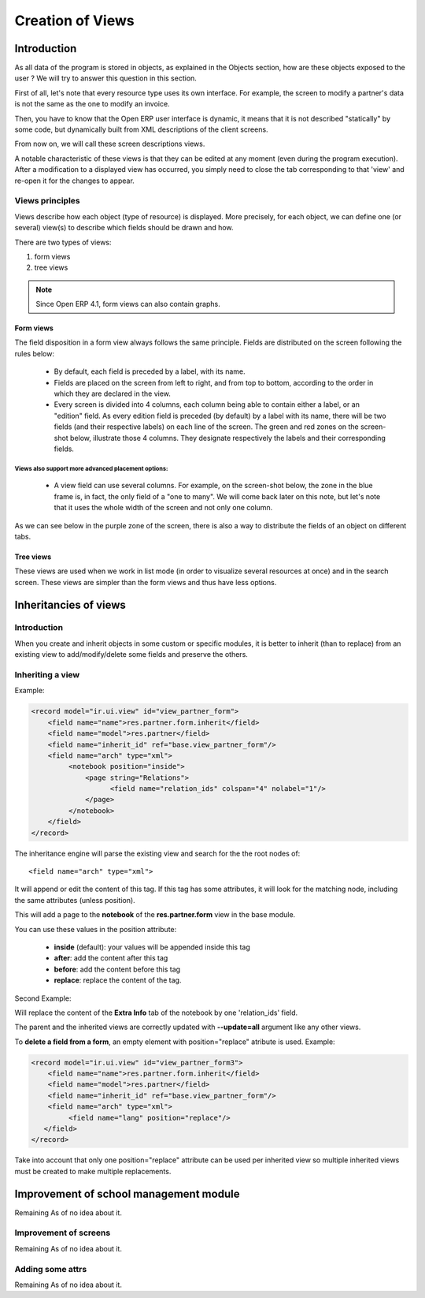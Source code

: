
=================
Creation of Views
=================

Introduction
============

As all data of the program is stored in objects, as explained in the Objects section, how are these objects exposed to the user ? We will try to answer this question in this section.

First of all, let's note that every resource type uses its own interface. For example, the screen to modify a partner's data is not the same as the one to modify an invoice.

Then, you have to know that the Open ERP user interface is dynamic, it means that it is not described "statically" by some code, but dynamically built from XML descriptions of the client screens.

From now on, we will call these screen descriptions views.

A notable characteristic of these views is that they can be edited at any moment (even during the program execution). After a modification to a displayed view has occurred, you simply need to close the tab corresponding to that 'view' and re-open it for the changes to appear.

Views principles
----------------

Views describe how each object (type of resource) is displayed. More precisely, for each object, we can define one (or several) view(s) to describe which fields should be drawn and how.

There are two types of views:

#. form views
#. tree views 

.. note::

	Since Open ERP 4.1, form views can also contain graphs.

Form views
++++++++++

The field disposition in a form view always follows the same principle. Fields are distributed on the screen following the rules below:

    * By default, each field is preceded by a label, with its name.
    * Fields are placed on the screen from left to right, and from top to bottom, according to the order in which they are declared in the view.
    * Every screen is divided into 4 columns, each column being able to contain either a label, or an "edition" field. As every edition field is preceded (by default) by a label with its name, there will be two fields (and their respective labels) on each line of the screen. The green and red zones on the screen-shot below, illustrate those 4 columns. They designate respectively the labels and their corresponding fields. 

.. image::  images/Sale_order.png

Views also support more advanced placement options:
""""""""""""""""""""""""""""""""""""""""""""""""""

    * A view field can use several columns. For example, on the screen-shot below, the zone in the blue frame is, in fact, the only field of a "one to many". We will come back later on this note, but let's note that it uses the whole width of the screen and not only one column. 

.. image::  images/Sale_order_sale_order_lines.png

    * We can also make the opposite operation: take a columns group and divide it in as many columns as desired. The surrounded green zones of the screen above are good examples. Precisely, the green framework up and on the right side takes the place of two columns, but contains 4 columns. 

As we can see below in the purple zone of the screen, there is also a way to distribute the fields of an object on different tabs.

.. image::  images/Sale_order_notebook.png

Tree views
+++++++++++

These views are used when we work in list mode (in order to visualize several resources at once) and in the search screen. These views are simpler than the form views and thus have less options.

.. image::  images/Tree_view.png

Inheritancies of views
======================

Introduction
------------
When you create and inherit objects in some custom or specific modules, it is better to inherit (than to replace) from an existing view to add/modify/delete some fields and preserve the others.

Inheriting a view
-----------------

Example:

.. code-block:: xml

	<record model="ir.ui.view" id="view_partner_form">
	    <field name="name">res.partner.form.inherit</field>
	    <field name="model">res.partner</field>
	    <field name="inherit_id" ref="base.view_partner_form"/>
	    <field name="arch" type="xml">
		 <notebook position="inside">
		     <page string="Relations">
		           <field name="relation_ids" colspan="4" nolabel="1"/>
		     </page>
		 </notebook>
	    </field>
	</record>


The inheritance engine will parse the existing view and search for the the root nodes of::

	<field name="arch" type="xml">

It will append or edit the content of this tag. If this tag has some attributes, it will look for the matching node, including the same attributes (unless position).

This will add a page to the **notebook** of the **res.partner.form** view in the base module.

You can use these values in the position attribute:

    * **inside** (default): your values will be appended inside this tag
    * **after**: add the content after this tag
    * **before**: add the content before this tag
    * **replace**: replace the content of the tag. 

Second Example:

.. code-block:: xml
	<record model="ir.ui.view" id="view_partner_form">
	    <field name="name">res.partner.form.inherit</field>
	    <field name="model">res.partner</field>
	    <field name="inherit_id" ref="base.view_partner_form"/>
	    <field name="arch" type="xml">
		 <page string="Extra Info" position="replace">
		     <field name="relation_ids" colspan="4" nolabel="1"/>
		 </page>
	    </field>
	</record>

Will replace the content of the **Extra Info** tab of the notebook by one 'relation_ids' field.

The parent and the inherited views are correctly updated with **--update=all** argument like any other views.

To **delete a field from a form**, an empty element with position="replace" atribute is used. Example:

.. code-block:: xml

	<record model="ir.ui.view" id="view_partner_form3">
	    <field name="name">res.partner.form.inherit</field>
	    <field name="model">res.partner</field>
	    <field name="inherit_id" ref="base.view_partner_form"/>
	    <field name="arch" type="xml">
		 <field name="lang" position="replace"/>
	   </field>
	</record>

Take into account that only one position="replace" attribute can be used per inherited view so multiple inherited views must be created to make multiple replacements. 

Improvement of school management module
=======================================

Remaining As of no idea about it.

Improvement of screens
----------------------

Remaining As of no idea about it.

Adding some attrs
-----------------

Remaining As of no idea about it.


